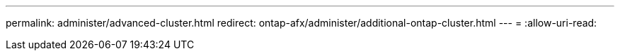 ---
permalink: administer/advanced-cluster.html 
redirect: ontap-afx/administer/additional-ontap-cluster.html 
---
= 
:allow-uri-read: 



